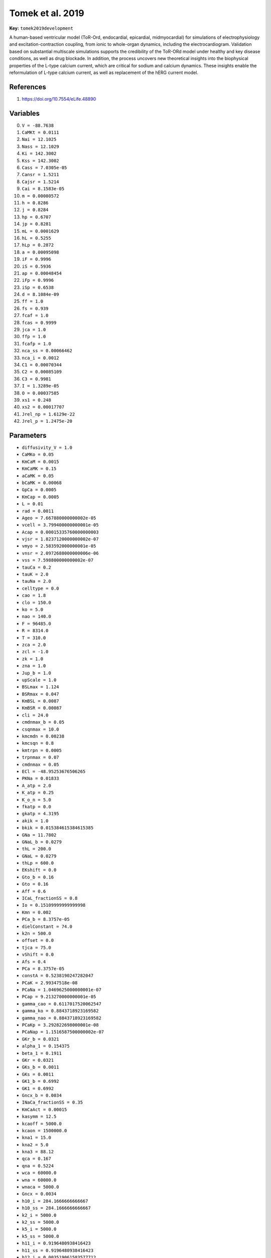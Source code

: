 .. AUTOMATICALLY GENERATED FILE!
.. Edit the templates ``*.jinja``, the header files ``*.h``, or the model
.. definitions in ``models/`` instead, then run the ``prepare.py``
.. script in the main directory.

Tomek et al. 2019
=================

**Key:** ``tomek2019development``

A human-based ventricular model (ToR-Ord, endocardial, epicardial,
midmyocardial) for simulations of electrophysiology and
excitation-contraction coupling, from ionic to whole-organ dynamics,
including the electrocardiogram. Validation based on substantial multiscale
simulations supports the credibility of the ToR-ORd model under healthy and
key disease conditions, as well as drug blockade. In addition, the process
uncovers new theoretical insights into the biophysical properties of the
L-type calcium current, which are critical for sodium and calcium dynamics.
These insights enable the reformulation of L-type calcium current, as well as
replacement of the hERG current model.

References
----------
1. https://doi.org/10.7554/eLife.48890

Variables
---------
0. ``V = -88.7638``
1. ``CaMKt = 0.0111``
2. ``Nai = 12.1025``
3. ``Nass = 12.1029``
4. ``Ki = 142.3002``
5. ``Kss = 142.3002``
6. ``Cass = 7.0305e-05``
7. ``Cansr = 1.5211``
8. ``Cajsr = 1.5214``
9. ``Cai = 8.1583e-05``
10. ``m = 0.00080572``
11. ``h = 0.8286``
12. ``j = 0.8284``
13. ``hp = 0.6707``
14. ``jp = 0.8281``
15. ``mL = 0.0001629``
16. ``hL = 0.5255``
17. ``hLp = 0.2872``
18. ``a = 0.00095098``
19. ``iF = 0.9996``
20. ``iS = 0.5936``
21. ``ap = 0.00048454``
22. ``iFp = 0.9996``
23. ``iSp = 0.6538``
24. ``d = 8.1084e-09``
25. ``ff = 1.0``
26. ``fs = 0.939``
27. ``fcaf = 1.0``
28. ``fcas = 0.9999``
29. ``jca = 1.0``
30. ``ffp = 1.0``
31. ``fcafp = 1.0``
32. ``nca_ss = 0.00066462``
33. ``nca_i = 0.0012``
34. ``C1 = 0.00070344``
35. ``C2 = 0.00085109``
36. ``C3 = 0.9981``
37. ``I = 1.3289e-05``
38. ``O = 0.00037585``
39. ``xs1 = 0.248``
40. ``xs2 = 0.00017707``
41. ``Jrel_np = 1.6129e-22``
42. ``Jrel_p = 1.2475e-20``

Parameters
----------
- ``diffusivity_V = 1.0``
- ``CaMKo = 0.05``
- ``KmCaM = 0.0015``
- ``KmCaMK = 0.15``
- ``aCaMK = 0.05``
- ``bCaMK = 0.00068``
- ``GpCa = 0.0005``
- ``KmCap = 0.0005``
- ``L = 0.01``
- ``rad = 0.0011``
- ``Ageo = 7.667880000000002e-05``
- ``vcell = 3.799400000000001e-05``
- ``Acap = 0.00015335760000000003``
- ``vjsr = 1.8237120000000002e-07``
- ``vmyo = 2.583592000000001e-05``
- ``vnsr = 2.0972688000000006e-06``
- ``vss = 7.598800000000002e-07``
- ``tauCa = 0.2``
- ``tauK = 2.0``
- ``tauNa = 2.0``
- ``celltype = 0.0``
- ``cao = 1.8``
- ``clo = 150.0``
- ``ko = 5.0``
- ``nao = 140.0``
- ``F = 96485.0``
- ``R = 8314.0``
- ``T = 310.0``
- ``zca = 2.0``
- ``zcl = -1.0``
- ``zk = 1.0``
- ``zna = 1.0``
- ``Jup_b = 1.0``
- ``upScale = 1.0``
- ``BSLmax = 1.124``
- ``BSRmax = 0.047``
- ``KmBSL = 0.0087``
- ``KmBSR = 0.00087``
- ``cli = 24.0``
- ``cmdnmax_b = 0.05``
- ``csqnmax = 10.0``
- ``kmcmdn = 0.00238``
- ``kmcsqn = 0.8``
- ``kmtrpn = 0.0005``
- ``trpnmax = 0.07``
- ``cmdnmax = 0.05``
- ``ECl = -48.95253676506265``
- ``PKNa = 0.01833``
- ``A_atp = 2.0``
- ``K_atp = 0.25``
- ``K_o_n = 5.0``
- ``fkatp = 0.0``
- ``gkatp = 4.3195``
- ``akik = 1.0``
- ``bkik = 0.015384615384615385``
- ``GNa = 11.7802``
- ``GNaL_b = 0.0279``
- ``thL = 200.0``
- ``GNaL = 0.0279``
- ``thLp = 600.0``
- ``EKshift = 0.0``
- ``Gto_b = 0.16``
- ``Gto = 0.16``
- ``Aff = 0.6``
- ``ICaL_fractionSS = 0.8``
- ``Io = 0.15109999999999998``
- ``Kmn = 0.002``
- ``PCa_b = 8.3757e-05``
- ``dielConstant = 74.0``
- ``k2n = 500.0``
- ``offset = 0.0``
- ``tjca = 75.0``
- ``vShift = 0.0``
- ``Afs = 0.4``
- ``PCa = 8.3757e-05``
- ``constA = 0.5238190247282047``
- ``PCaK = 2.99347518e-08``
- ``PCaNa = 1.0469625000000001e-07``
- ``PCap = 9.213270000000001e-05``
- ``gamma_cao = 0.6117017520062547``
- ``gamma_ko = 0.8843718923169582``
- ``gamma_nao = 0.8843718923169582``
- ``PCaKp = 3.292822698000001e-08``
- ``PCaNap = 1.1516587500000002e-07``
- ``GKr_b = 0.0321``
- ``alpha_1 = 0.154375``
- ``beta_1 = 0.1911``
- ``GKr = 0.0321``
- ``GKs_b = 0.0011``
- ``GKs = 0.0011``
- ``GK1_b = 0.6992``
- ``GK1 = 0.6992``
- ``Gncx_b = 0.0034``
- ``INaCa_fractionSS = 0.35``
- ``KmCaAct = 0.00015``
- ``kasymm = 12.5``
- ``kcaoff = 5000.0``
- ``kcaon = 1500000.0``
- ``kna1 = 15.0``
- ``kna2 = 5.0``
- ``kna3 = 88.12``
- ``qca = 0.167``
- ``qna = 0.5224``
- ``wca = 60000.0``
- ``wna = 60000.0``
- ``wnaca = 5000.0``
- ``Gncx = 0.0034``
- ``h10_i = 284.1666666666667``
- ``h10_ss = 284.1666666666667``
- ``k2_i = 5000.0``
- ``k2_ss = 5000.0``
- ``k5_i = 5000.0``
- ``k5_ss = 5000.0``
- ``h11_i = 0.9196480938416423``
- ``h11_ss = 0.9196480938416423``
- ``h12_i = 0.003519061583577712``
- ``h12_ss = 0.003519061583577712``
- ``k1_i = 9501.466275659823``
- ``k1_ss = 9501.466275659823``
- ``H = 1e-07``
- ``Khp = 1.698e-07``
- ``Kki = 0.5``
- ``Kko = 0.3582``
- ``Kmgatp = 1.698e-07``
- ``Knai0 = 9.073``
- ``Knao0 = 27.78``
- ``Knap = 224.0``
- ``Kxkur = 292.0``
- ``MgADP = 0.05``
- ``MgATP = 9.8``
- ``Pnak_b = 15.4509``
- ``delta = -0.155``
- ``eP = 4.2``
- ``k1m = 182.4``
- ``k1p = 949.5``
- ``k2m = 39.4``
- ``k2p = 687.2``
- ``k3m = 79300.0``
- ``k3p = 1899.0``
- ``k4m = 40.0``
- ``k4p = 639.0``
- ``Pnak = 15.4509``
- ``a2 = 687.2``
- ``a4 = 638.9999889283472``
- ``b1 = 9.120000000000001``
- ``GKb_b = 0.0189``
- ``GKb = 0.0189``
- ``PNab = 1.9239e-09``
- ``PCab = 5.9194e-08``
- ``Fjunc = 1.0``
- ``GClCa = 0.2843``
- ``GClb = 0.00198``
- ``KdClCa = 0.1``
- ``Jrel_b = 1.5378``
- ``bt = 4.75``
- ``cajsr_half = 1.7``
- ``a_rel = 2.375``
- ``btp = 5.9375``
- ``a_relp = 2.96875``

Source code
-----------
.. raw:: html

    <details>
    <summary>OpenCL kernel</summary>

.. code-block:: c

    // CaMK
    const Real CaMKb = CaMKo * (1.0 - CaMKt) / (1.0 + KmCaM / (Cass));
    const Real CaMKa = CaMKb + CaMKt;
    *_new_CaMKt = CaMKt + dt*(aCaMK * CaMKb * (CaMKb + CaMKt) - bCaMK * CaMKt);

    // IpCa
    const Real IpCa = GpCa * Cai / (KmCap + Cai);

    // diff
    const Real Jdiff = (Cass - Cai) / tauCa;
    const Real JdiffK = (Kss - Ki) / tauK;
    const Real JdiffNa = (Nass - Nai) / tauNa;

    // trans_flux
    const Real Jtr = (Cansr - Cajsr) / 60.0;

    // SERCA
    const Real Jleak = 0.0048825 * Cansr / 15.0;
    const Real fJupp = 1.0 / (1.0 + KmCaMK / (CaMKa));
    const Real Jupnp = upScale * 0.005425 * Cai / (Cai + 0.00092);
    const Real Jupp = upScale * 2.75 * 0.005425 * Cai / (Cai + 0.00092 - 0.00017);
    const Real Jup = Jup_b * ((1.0 - fJupp) * Jupnp + fJupp * Jupp - Jleak);

    // membrane
    const Real vffrt = V * F * F / (R * T);
    const Real vfrt = V * F / (R * T);

    // intracellular_ions
    *_new_Cansr = Cansr + dt*(Jup - Jtr * vjsr / vnsr);
    const Real Bcajsr = 1.0 / (1.0 + csqnmax * kmcsqn / (pow(kmcsqn + Cajsr, 2.0)));
    const Real Bcass = 1.0 / (1.0 + BSRmax * KmBSR / (pow(KmBSR + Cass, 2.0)) + BSLmax * KmBSL / (pow(KmBSL + Cass, 2.0)));
    const Real Bcai = 1.0 / (1.0 + cmdnmax * kmcmdn / (pow(kmcmdn + Cai, 2.0)) + trpnmax * kmtrpn / (pow(kmtrpn + Cai, 2.0)));

    // reversal_potentials
    const Real EK = R * T / (zk * F) * log(ko / (Ki));
    const Real ENa = R * T / (zna * F) * log(nao / (Nai));
    const Real EKs = R * T / (zk * F) * log((ko + PKNa * nao) / (Ki + PKNa * Nai));

    // I_katp
    const Real I_katp = fkatp * gkatp * akik * bkik * (V - EK);

    // INa
    const Real ah = ((V >= -40.0) ? 0.0 : 0.057 * exp(-(V + 80.0) / 6.8));
    const Real aj = ((V >= -40.0) ? 0.0 : (-25428.0 * exp(0.2444 * V) - 6.948e-06 * exp(-0.04391 * V)) * (V + 37.78) / (1.0 + exp(0.311 * (V + 79.23))));
    const Real bh = ((V >= -40.0) ? 0.77 / (0.13 * (1.0 + exp(-(V + 10.66) / 11.1))) : 2.7 * exp(0.079 * V) + 310000.0 * exp(0.3485 * V));
    const Real bj = ((V >= -40.0) ? 0.6 * exp(0.057 * V) / (1.0 + exp(-0.1 * (V + 32.0))) : 0.02424 * exp(-0.01052 * V) / (1.0 + exp(-0.1378 * (V + 40.14))));
    const Real fINap = 1.0 / (1.0 + KmCaMK / (CaMKa));
    const Real hss = 1.0 / (pow(1.0 + exp((V + 71.55) / 7.43), 2.0));
    const Real hssp = 1.0 / (pow(1.0 + exp((V + 77.55) / 7.43), 2.0));
    const Real mss = 1.0 / (pow(1.0 + exp(-(V + 56.86) / 9.03), 2.0));
    const Real tm = 0.1292 * exp(-pow((V + 45.79) / 15.54, 2.0)) + 0.06487 * exp(-pow((V - 4.823) / 51.12, 2.0));
    const Real INa = GNa * (V - ENa) * pow(m, 3.0) * ((1.0 - fINap) * h * j + fINap * hp * jp);
    const Real jss = hss;
    const Real th = 1.0 / (ah + bh);
    const Real tj = 1.0 / (aj + bj);
    *_new_m = mss + (m - mss) * exp(-(dt / tm));
    const Real tjp = 1.46 * tj;
    *_new_h = hss + (h - hss) * exp(-(dt / th));
    *_new_hp = hssp + (hp - hssp) * exp(-(dt / th));
    *_new_j = jss + (j - jss) * exp(-(dt / tj));
    *_new_jp = jss + (jp - jss) * exp(-(dt / tjp));

    // INaL
    const Real fINaLp = 1.0 / (1.0 + KmCaMK / (CaMKa));
    const Real hLss = 1.0 / (1.0 + exp((V + 87.61) / 7.488));
    const Real hLssp = 1.0 / (1.0 + exp((V + 93.81) / 7.488));
    const Real mLss = 1.0 / (1.0 + exp(-(V + 42.85) / 5.264));
    const Real tmL = 0.1292 * exp(-pow((V + 45.79) / 15.54, 2.0)) + 0.06487 * exp(-pow((V - 4.823) / 51.12, 2.0));
    *_new_hL = hLss + (hL - hLss) * exp(-(dt / thL));
    *_new_mL = mLss + (mL - mLss) * exp(-(dt / tmL));
    const Real INaL = GNaL * (V - ENa) * mL * ((1.0 - fINaLp) * hL + fINaLp * hLp);
    *_new_hLp = hLssp + (hLp - hLssp) * exp(-(dt / thLp));

    // Ito
    const Real fItop = 1.0 / (1.0 + KmCaMK / (CaMKa));
    const Real AiF = 1.0 / (1.0 + exp((V + EKshift - 213.6) / 151.2));
    const Real ass = 1.0 / (1.0 + exp(-(V + EKshift - 14.34) / 14.82));
    const Real assp = 1.0 / (1.0 + exp(-(V + EKshift - 24.34) / 14.82));
    const Real delta_epi = ((celltype == 1.0) ? 1.0 - 0.95 / (1.0 + exp((V + EKshift + 70.0) / 5.0)) : 1.0);
    const Real dti_develop = 1.354 + 0.0001 / (exp((V + EKshift - 167.4) / 15.89) + exp(-(V + EKshift - 12.23) / 0.2154));
    const Real dti_recover = 1.0 - 0.5 / (1.0 + exp((V + EKshift + 70.0) / 20.0));
    const Real iss = 1.0 / (1.0 + exp((V + EKshift + 43.94) / 5.711));
    const Real ta = 1.0515 / (1.0 / (1.2089 * (1.0 + exp(-(V + EKshift - 18.4099) / 29.3814))) + 3.5 / (1.0 + exp((V + EKshift + 100.0) / 29.3814)));
    const Real tiF_b = 4.562 + 1.0 / (0.3933 * exp(-(V + EKshift + 100.0) / 100.0) + 0.08004 * exp((V + EKshift + 50.0) / 16.59));
    const Real tiS_b = 23.62 + 1.0 / (0.001416 * exp(-(V + EKshift + 96.52) / 59.05) + 1.78e-08 * exp((V + EKshift + 114.1) / 8.079));
    const Real AiS = 1.0 - AiF;
    const Real tiF = tiF_b * delta_epi;
    const Real tiS = tiS_b * delta_epi;
    *_new_a = ass + (a - ass) * exp(-(dt / ta));
    *_new_ap = assp + (ap - assp) * exp(-(dt / ta));
    const Real i = AiF * iF + AiS * iS;
    const Real ip = AiF * iFp + AiS * iSp;
    const Real tiFp = dti_develop * dti_recover * tiF;
    const Real tiSp = dti_develop * dti_recover * tiS;
    *_new_iF = iss + (iF - iss) * exp(-(dt / tiF));
    *_new_iS = iss + (iS - iss) * exp(-(dt / tiS));
    const Real Ito = Gto * (V - EK) * ((1.0 - fItop) * a * i + fItop * ap * ip);
    *_new_iFp = iss + (iFp - iss) * exp(-(dt / tiFp));
    *_new_iSp = iss + (iSp - iss) * exp(-(dt / tiSp));

    // ICaL
    const Real Afcaf = 0.3 + 0.6 / (1.0 + exp((V - 10.0) / 10.0));
    const Real Ii = 0.5 * (Nai + Ki + cli + 4.0 * Cai) / 1000.0;
    const Real Iss = 0.5 * (Nass + Kss + cli + 4.0 * Cass) / 1000.0;
    const Real dss = ((V >= 31.4978) ? 1.0 : 1.0763 * exp(-1.007 * exp(-0.0829 * V)));
    const Real fICaLp = 1.0 / (1.0 + KmCaMK / (CaMKa));
    const Real fss = 1.0 / (1.0 + exp((V + 19.58) / 3.696));
    const Real jcass = 1.0 / (1.0 + exp((V + 18.08) / 2.7916));
    const Real km2n = jca * 1.0;
    const Real tfcaf = 7.0 + 1.0 / (0.04 * exp(-(V - 4.0) / 7.0) + 0.04 * exp((V - 4.0) / 7.0));
    const Real tfcas = 100.0 + 1.0 / (0.00012 * exp(-V / 3.0) + 0.00012 * exp(V / 7.0));
    const Real tff = 7.0 + 1.0 / (0.0045 * exp(-(V + 20.0) / 10.0) + 0.0045 * exp((V + 20.0) / 10.0));
    const Real tfs = 1000.0 + 1.0 / (3.5e-05 * exp(-(V + 5.0) / 4.0) + 3.5e-05 * exp((V + 5.0) / 6.0));
    const Real Afcas = 1.0 - Afcaf;
    const Real anca_i = 1.0 / (k2n / (km2n) + pow(1.0 + Kmn / (Cai), 4.0));
    const Real anca_ss = 1.0 / (k2n / (km2n) + pow(1.0 + Kmn / (Cass), 4.0));
    const Real fcass = fss;
    const Real td = offset + 0.6 + 1.0 / (exp(-0.05 * (V + vShift + 6.0)) + exp(0.09 * (V + vShift + 14.0)));
    const Real tfcafp = 2.5 * tfcaf;
    const Real tffp = 2.5 * tff;
    *_new_ff = fss + (ff - fss) * exp(-(dt / tff));
    *_new_fs = fss + (fs - fss) * exp(-(dt / tfs));
    *_new_jca = jcass + (jca - jcass) * exp(-(dt / tjca));
    const Real f = Aff * ff + Afs * fs;
    const Real fca = Afcaf * fcaf + Afcas * fcas;
    const Real fcap = Afcaf * fcafp + Afcas * fcas;
    const Real fp = Aff * ffp + Afs * fs;
    const Real gamma_cai = exp(-constA * 4.0 * (sqrt(Ii) / (1.0 + sqrt(Ii)) - 0.3 * Ii));
    const Real gamma_cass = exp(-constA * 4.0 * (sqrt(Iss) / (1.0 + sqrt(Iss)) - 0.3 * Iss));
    const Real gamma_ki = exp(-constA * (sqrt(Ii) / (1.0 + sqrt(Ii)) - 0.3 * Ii));
    const Real gamma_kss = exp(-constA * (sqrt(Iss) / (1.0 + sqrt(Iss)) - 0.3 * Iss));
    const Real gamma_nai = exp(-constA * (sqrt(Ii) / (1.0 + sqrt(Ii)) - 0.3 * Ii));
    const Real gamma_nass = exp(-constA * (sqrt(Iss) / (1.0 + sqrt(Iss)) - 0.3 * Iss));
    *_new_d = dss + (d - dss) * exp(-(dt / td));
    *_new_fcaf = fcass + (fcaf - fcass) * exp(-(dt / tfcaf));
    *_new_fcafp = fcass + (fcafp - fcass) * exp(-(dt / tfcafp));
    *_new_fcas = fcass + (fcas - fcass) * exp(-(dt / tfcas));
    *_new_ffp = fss + (ffp - fss) * exp(-(dt / tffp));
    *_new_nca_i = nca_i + dt*(anca_i * k2n - nca_i * km2n);
    *_new_nca_ss = nca_ss + dt*(anca_ss * k2n - nca_ss * km2n);
    const Real PhiCaK_i = vffrt * safe_divide(gamma_ki * Ki * exp(vfrt) - gamma_ko * ko, exp(vfrt) - 1.0);
    const Real PhiCaK_ss = vffrt * safe_divide(gamma_kss * Kss * exp(vfrt) - gamma_ko * ko, exp(vfrt) - 1.0);
    const Real PhiCaL_i = 4.0 * vffrt * safe_divide(gamma_cai * Cai * exp(2.0 * vfrt) - gamma_cao * cao, exp(2.0 * vfrt) - 1.0);
    const Real PhiCaL_ss = 4.0 * vffrt * safe_divide(gamma_cass * Cass * exp(2.0 * vfrt) - gamma_cao * cao, exp(2.0 * vfrt) - 1.0);
    const Real PhiCaNa_i = vffrt * safe_divide(gamma_nai * Nai * exp(vfrt) - gamma_nao * nao, exp(vfrt) - 1.0);
    const Real PhiCaNa_ss = vffrt * safe_divide(gamma_nass * Nass * exp(vfrt) - gamma_nao * nao, exp(vfrt) - 1.0);
    const Real ICaK_i = (1.0 - ICaL_fractionSS) * ((1.0 - fICaLp) * PCaK * PhiCaK_i * d * (f * (1.0 - nca_i) + jca * fca * nca_i) + fICaLp * PCaKp * PhiCaK_i * d * (fp * (1.0 - nca_i) + jca * fcap * nca_i));
    const Real ICaK_ss = ICaL_fractionSS * ((1.0 - fICaLp) * PCaK * PhiCaK_ss * d * (f * (1.0 - nca_ss) + jca * fca * nca_ss) + fICaLp * PCaKp * PhiCaK_ss * d * (fp * (1.0 - nca_ss) + jca * fcap * nca_ss));
    const Real ICaL_i = (1.0 - ICaL_fractionSS) * ((1.0 - fICaLp) * PCa * PhiCaL_i * d * (f * (1.0 - nca_i) + jca * fca * nca_i) + fICaLp * PCap * PhiCaL_i * d * (fp * (1.0 - nca_i) + jca * fcap * nca_i));
    const Real ICaL_ss = ICaL_fractionSS * ((1.0 - fICaLp) * PCa * PhiCaL_ss * d * (f * (1.0 - nca_ss) + jca * fca * nca_ss) + fICaLp * PCap * PhiCaL_ss * d * (fp * (1.0 - nca_ss) + jca * fcap * nca_ss));
    const Real ICaNa_i = (1.0 - ICaL_fractionSS) * ((1.0 - fICaLp) * PCaNa * PhiCaNa_i * d * (f * (1.0 - nca_i) + jca * fca * nca_i) + fICaLp * PCaNap * PhiCaNa_i * d * (fp * (1.0 - nca_i) + jca * fcap * nca_i));
    const Real ICaNa_ss = ICaL_fractionSS * ((1.0 - fICaLp) * PCaNa * PhiCaNa_ss * d * (f * (1.0 - nca_ss) + jca * fca * nca_ss) + fICaLp * PCaNap * PhiCaNa_ss * d * (fp * (1.0 - nca_ss) + jca * fcap * nca_ss));
    const Real ICaK = ICaK_ss + ICaK_i;
    const Real ICaL = ICaL_ss + ICaL_i;
    const Real ICaNa = ICaNa_ss + ICaNa_i;

    // IKr
    const Real alpha = 0.1161 * exp(0.299 * vfrt);
    const Real alpha_2 = 0.0578 * exp(0.971 * vfrt);
    const Real alpha_C2ToI = 5.2e-05 * exp(1.525 * vfrt);
    const Real alpha_i = 0.2533 * exp(0.5953 * vfrt);
    const Real beta = 0.2442 * exp(-1.604 * vfrt);
    const Real beta_2 = 0.000349 * exp(-1.062 * vfrt);
    const Real beta_i = 0.06525 * exp(-0.8209 * vfrt);
    const Real beta_ItoC2 = beta_2 * beta_i * alpha_C2ToI / (alpha_2 * alpha_i);
    *_new_C2 = C2 + dt*(alpha * C3 + beta_1 * C1 - (beta + alpha_1) * C2);
    *_new_C3 = C3 + dt*(beta * C2 - alpha * C3);
    *_new_O = O + dt*(alpha_2 * C1 + beta_i * I - (beta_2 + alpha_i) * O);
    const Real IKr = GKr * sqrt(ko / 5.0) * O * (V - EK);
    *_new_C1 = C1 + dt*(alpha_1 * C2 + beta_2 * O + beta_ItoC2 * I - (beta_1 + alpha_2 + alpha_C2ToI) * C1);
    *_new_I = I + dt*(alpha_C2ToI * C1 + alpha_i * O - (beta_ItoC2 + beta_i) * I);

    // IKs
    const Real KsCa = 1.0 + 0.6 / (1.0 + pow(3.8e-05 / (Cai), 1.4));
    const Real txs1 = 817.3 + 1.0 / (0.0002326 * exp((V + 48.28) / 17.8) + 0.001292 * exp(-(V + 210.0) / 230.0));
    const Real txs2 = 1.0 / (0.01 * exp((V - 50.0) / 20.0) + 0.0193 * exp(-(V + 66.54) / 31.0));
    const Real xs1ss = 1.0 / (1.0 + exp(-(V + 11.6) / 8.932));
    const Real xs2ss = xs1ss;
    *_new_xs1 = xs1ss + (xs1 - xs1ss) * exp(-(dt / txs1));
    const Real IKs = GKs * KsCa * xs1 * xs2 * (V - EKs);
    *_new_xs2 = xs2ss + (xs2 - xs2ss) * exp(-(dt / txs2));

    // IK1
    const Real aK1 = 4.094 / (1.0 + exp(0.1217 * (V - EK - 49.934)));
    const Real bK1 = (15.72 * exp(0.0674 * (V - EK - 3.257)) + exp(0.0618 * (V - EK - 594.31))) / (1.0 + exp(-0.1629 * (V - EK + 14.207)));
    const Real K1ss = aK1 / (aK1 + bK1);
    const Real IK1 = GK1 * sqrt(ko / 5.0) * K1ss * (V - EK);

    // INaCa
    const Real allo_i = 1.0 / (1.0 + pow(KmCaAct / (Cai), 2.0));
    const Real allo_ss = 1.0 / (1.0 + pow(KmCaAct / (Cass), 2.0));
    const Real h4_i = 1.0 + Nai / kna1 * (1.0 + Nai / kna2);
    const Real h4_ss = 1.0 + Nass / kna1 * (1.0 + Nass / kna2);
    const Real hca = exp(qca * vfrt);
    const Real hna = exp(qna * vfrt);
    const Real h1_i = 1.0 + Nai / kna3 * (1.0 + hna);
    const Real h1_ss = 1.0 + Nass / kna3 * (1.0 + hna);
    const Real h5_i = Nai * Nai / (h4_i * kna1 * kna2);
    const Real h5_ss = Nass * Nass / (h4_ss * kna1 * kna2);
    const Real h6_i = 1.0 / (h4_i);
    const Real h6_ss = 1.0 / (h4_ss);
    const Real h7_i = 1.0 + nao / kna3 * (1.0 + 1.0 / (hna));
    const Real h7_ss = 1.0 + nao / kna3 * (1.0 + 1.0 / (hna));
    const Real h2_i = Nai * hna / (kna3 * h1_i);
    const Real h2_ss = Nass * hna / (kna3 * h1_ss);
    const Real h3_i = 1.0 / (h1_i);
    const Real h3_ss = 1.0 / (h1_ss);
    const Real h8_i = nao / (kna3 * hna * h7_i);
    const Real h8_ss = nao / (kna3 * hna * h7_ss);
    const Real h9_i = 1.0 / (h7_i);
    const Real h9_ss = 1.0 / (h7_ss);
    const Real k6_i = h6_i * Cai * kcaon;
    const Real k6_ss = h6_ss * Cass * kcaon;
    const Real k3p_i = h9_i * wca;
    const Real k3p_ss = h9_ss * wca;
    const Real k3pp_i = h8_i * wnaca;
    const Real k3pp_ss = h8_ss * wnaca;
    const Real k4p_i = h3_i * wca / (hca);
    const Real k4p_ss = h3_ss * wca / (hca);
    const Real k4pp_i = h2_i * wnaca;
    const Real k4pp_ss = h2_ss * wnaca;
    const Real k7_i = h5_i * h2_i * wna;
    const Real k7_ss = h5_ss * h2_ss * wna;
    const Real k8_i = h8_i * h11_i * wna;
    const Real k8_ss = h8_ss * h11_ss * wna;
    const Real k3_i = k3p_i + k3pp_i;
    const Real k3_ss = k3p_ss + k3pp_ss;
    const Real k4_i = k4p_i + k4pp_i;
    const Real k4_ss = k4p_ss + k4pp_ss;
    const Real x1_i = k2_i * k4_i * (k7_i + k6_i) + k5_i * k7_i * (k2_i + k3_i);
    const Real x1_ss = k2_ss * k4_ss * (k7_ss + k6_ss) + k5_ss * k7_ss * (k2_ss + k3_ss);
    const Real x2_i = k1_i * k7_i * (k4_i + k5_i) + k4_i * k6_i * (k1_i + k8_i);
    const Real x2_ss = k1_ss * k7_ss * (k4_ss + k5_ss) + k4_ss * k6_ss * (k1_ss + k8_ss);
    const Real x3_i = k1_i * k3_i * (k7_i + k6_i) + k8_i * k6_i * (k2_i + k3_i);
    const Real x3_ss = k1_ss * k3_ss * (k7_ss + k6_ss) + k8_ss * k6_ss * (k2_ss + k3_ss);
    const Real x4_i = k2_i * k8_i * (k4_i + k5_i) + k3_i * k5_i * (k1_i + k8_i);
    const Real x4_ss = k2_ss * k8_ss * (k4_ss + k5_ss) + k3_ss * k5_ss * (k1_ss + k8_ss);
    const Real E1_i = x1_i / (x1_i + x2_i + x3_i + x4_i);
    const Real E1_ss = x1_ss / (x1_ss + x2_ss + x3_ss + x4_ss);
    const Real E2_i = x2_i / (x1_i + x2_i + x3_i + x4_i);
    const Real E2_ss = x2_ss / (x1_ss + x2_ss + x3_ss + x4_ss);
    const Real E3_i = x3_i / (x1_i + x2_i + x3_i + x4_i);
    const Real E3_ss = x3_ss / (x1_ss + x2_ss + x3_ss + x4_ss);
    const Real E4_i = x4_i / (x1_i + x2_i + x3_i + x4_i);
    const Real E4_ss = x4_ss / (x1_ss + x2_ss + x3_ss + x4_ss);
    const Real JncxCa_i = E2_i * k2_i - E1_i * k1_i;
    const Real JncxCa_ss = E2_ss * k2_ss - E1_ss * k1_ss;
    const Real JncxNa_i = 3.0 * (E4_i * k7_i - E1_i * k8_i) + E3_i * k4pp_i - E2_i * k3pp_i;
    const Real JncxNa_ss = 3.0 * (E4_ss * k7_ss - E1_ss * k8_ss) + E3_ss * k4pp_ss - E2_ss * k3pp_ss;
    const Real INaCa_i = (1.0 - INaCa_fractionSS) * Gncx * allo_i * (zna * JncxNa_i + zca * JncxCa_i);
    const Real INaCa_ss = INaCa_fractionSS * Gncx * allo_ss * (zna * JncxNa_ss + zca * JncxCa_ss);

    // INaK
    const Real Knai = Knai0 * exp(delta * vfrt / 3.0);
    const Real Knao = Knao0 * exp((1.0 - delta) * vfrt / 3.0);
    const Real P = eP / (1.0 + H / Khp + Nai / Knap + Ki / Kxkur);
    const Real a1 = k1p * pow(Nai / (Knai), 3.0) / (pow(1.0 + Nai / (Knai), 3.0) + pow(1.0 + Ki / Kki, 2.0) - 1.0);
    const Real a3 = k3p * pow(ko / Kko, 2.0) / (pow(1.0 + nao / (Knao), 3.0) + pow(1.0 + ko / Kko, 2.0) - 1.0);
    const Real b2 = k2m * pow(nao / (Knao), 3.0) / (pow(1.0 + nao / (Knao), 3.0) + pow(1.0 + ko / Kko, 2.0) - 1.0);
    const Real b3 = k3m * P * H / (1.0 + MgATP / Kmgatp);
    const Real b4 = k4m * pow(Ki / Kki, 2.0) / (pow(1.0 + Nai / (Knai), 3.0) + pow(1.0 + Ki / Kki, 2.0) - 1.0);
    const Real x1 = a4 * a1 * a2 + b2 * b4 * b3 + a2 * b4 * b3 + b3 * a1 * a2;
    const Real x2 = b2 * b1 * b4 + a1 * a2 * a3 + a3 * b1 * b4 + a2 * a3 * b4;
    const Real x3 = a2 * a3 * a4 + b3 * b2 * b1 + b2 * b1 * a4 + a3 * a4 * b1;
    const Real x4 = b4 * b3 * b2 + a3 * a4 * a1 + b2 * a4 * a1 + b3 * b2 * a1;
    const Real E1 = x1 / (x1 + x2 + x3 + x4);
    const Real E2 = x2 / (x1 + x2 + x3 + x4);
    const Real E3 = x3 / (x1 + x2 + x3 + x4);
    const Real E4 = x4 / (x1 + x2 + x3 + x4);
    const Real JnakK = 2.0 * (E4 * b1 - E3 * a1);
    const Real JnakNa = 3.0 * (E1 * a3 - E2 * b3);
    const Real INaK = Pnak * (zna * JnakNa + zk * JnakK);

    // IKb
    const Real xkb = 1.0 / (1.0 + exp(-(V - 10.8968) / 23.9871));
    const Real IKb = GKb * xkb * (V - EK);

    // INab
    const Real INab = PNab * vffrt * safe_divide(Nai * exp(vfrt) - nao, exp(vfrt) - 1.0);

    // ICab
    const Real ICab = PCab * 4.0 * vffrt * safe_divide(gamma_cai * Cai * exp(2.0 * vfrt) - gamma_cao * cao, exp(2.0 * vfrt) - 1.0);

    // ICl
    const Real IClCa_junc = Fjunc * GClCa / (1.0 + KdClCa / (Cass)) * (V - ECl);
    const Real IClCa_sl = (1.0 - Fjunc) * GClCa / (1.0 + KdClCa / (Cai)) * (V - ECl);
    const Real IClb = GClb * (V - ECl);
    const Real IClCa = IClCa_junc + IClCa_sl;

    // ryr
    const Real fJrelp = 1.0 / (1.0 + KmCaMK / (CaMKa));
    const Real Jrel = Jrel_b * ((1.0 - fJrelp) * Jrel_np + fJrelp * Jrel_p);
    const Real tau_rel_b = bt / (1.0 + 0.0123 / (Cajsr));
    const Real Jrel_inf_b = -a_rel * ICaL_ss / 1.0 / (1.0 + pow(cajsr_half / (Cajsr), 8.0));
    const Real tau_rel = ((tau_rel_b < 0.001) ? 0.001 : tau_rel_b);
    const Real tau_relp_b = btp / (1.0 + 0.0123 / (Cajsr));
    const Real Jrel_inf = ((celltype == 2.0) ? Jrel_inf_b * 1.7 : Jrel_inf_b);
    const Real Jrel_infp_b = -a_relp * ICaL_ss / 1.0 / (1.0 + pow(cajsr_half / (Cajsr), 8.0));
    const Real tau_relp = ((tau_relp_b < 0.001) ? 0.001 : tau_relp_b);
    *_new_Jrel_np = Jrel_inf + (Jrel_np - Jrel_inf) * exp(-(dt / tau_rel));
    const Real Jrel_infp = ((celltype == 2.0) ? Jrel_infp_b * 1.7 : Jrel_infp_b);
    *_new_Jrel_p = Jrel_infp + (Jrel_p - Jrel_infp) * exp(-(dt / tau_relp));

    // *remaining*
    *_new_V = V + dt*(-(INa + INaL + Ito + ICaL + ICaNa + ICaK + IKr + IKs + IK1 + INaCa_i + INaCa_ss + INaK + INab + IKb + IpCa + ICab + IClCa + IClb + I_katp) + _diffuse_V);
    *_new_Cai = Cai + dt*(Bcai * (-(ICaL_i + IpCa + ICab - 2.0 * INaCa_i) * Acap / (2.0 * F * vmyo) - Jup * vnsr / vmyo + Jdiff * vss / vmyo));
    *_new_Cajsr = Cajsr + dt*(Bcajsr * (Jtr - Jrel));
    *_new_Cass = Cass + dt*(Bcass * (-(ICaL_ss - 2.0 * INaCa_ss) * Acap / (2.0 * F * vss) + Jrel * vjsr / vss - Jdiff));
    *_new_Ki = Ki + dt*(-(Ito + IKr + IKs + IK1 + IKb + I_katp - 2.0 * INaK + ICaK_i) * Acap / (F * vmyo) + JdiffK * vss / vmyo);
    *_new_Kss = Kss + dt*(-ICaK_ss * Acap / (F * vss) - JdiffK);
    *_new_Nai = Nai + dt*(-(INa + INaL + 3.0 * INaCa_i + ICaNa_i + 3.0 * INaK + INab) * Acap / (F * vmyo) + JdiffNa * vss / vmyo);
    *_new_Nass = Nass + dt*(-(ICaNa_ss + 3.0 * INaCa_ss) * Acap / (F * vss) - JdiffNa);


.. raw:: html

    </details>

Additional metadata
-------------------

.. code-block:: yaml

    keywords:
    - excitable media
    - electrophysiology
    - heart
    - human
    - ventricle
    initial conditions:
      endo:
        V: -88.7638
        CaMKt: 0.0111
        Nai: 12.1025
        Nass: 12.1029
        Ki: 142.3002
        Kss: 142.3002
        Cass: 7.0305e-05
        Cansr: 1.5211
        Cajsr: 1.5214
        Cai: 8.1583e-05
        m: 0.00080572
        h: 0.8286
        j: 0.8284
        hp: 0.6707
        jp: 0.8281
        mL: 0.0001629
        hL: 0.5255
        hLp: 0.2872
        a: 0.00095098
        iF: 0.9996
        iS: 0.5936
        ap: 0.00048454
        iFp: 0.9996
        iSp: 0.6538
        d: 8.1084e-09
        ff: 1.0
        fs: 0.939
        fcaf: 1.0
        fcas: 0.9999
        jca: 1.0
        ffp: 1.0
        fcafp: 1.0
        nca_ss: 0.00066462
        nca_i: 0.0012
        C1: 0.00070344
        C2: 0.00085109
        C3: 0.9981
        I: 1.3289e-05
        O: 0.00037585
        xs1: 0.248
        xs2: 0.00017707
        Jrel_np: 1.6129e-22
        Jrel_p: 1.2475e-20
      epi:
        V: -89.14
        CaMKt: 0.0129
        Nai: 12.8363
        Nass: 12.8366
        Ki: 142.6951
        Kss: 142.6951
        Cass: 5.7672e-05
        Cansr: 1.8119
        Cajsr: 1.8102
        Cai: 6.6309e-05
        m: 0.00074303
        h: 0.836
        j: 0.8359
        hp: 0.6828
        jp: 0.8357
        mL: 0.00015166
        hL: 0.5401
        hLp: 0.3034
        a: 0.00092716
        iF: 0.9996
        iS: 0.9996
        ap: 0.0004724
        iFp: 0.9996
        iSp: 0.9996
        d: 0.0
        ff: 1.0
        fs: 0.9485
        fcaf: 1.0
        fcas: 0.9999
        jca: 1.0
        ffp: 1.0
        fcafp: 1.0
        nca_ss: 0.00030853
        nca_i: 0.00053006
        C1: 0.00067941
        C2: 0.00082869
        C3: 0.9982
        I: 9.5416e-06
        O: 0.00027561
        xs1: 0.2309
        xs2: 0.00016975
        Jrel_np: 2.8189e-24
        Jrel_p: 0.0
      mid:
        V: -89.1704
        CaMKt: 0.0192
        Nai: 15.0038
        Nass: 15.0043
        Ki: 143.0403
        Kss: 143.0402
        Cass: 6.5781e-05
        Cansr: 1.9557
        Cajsr: 1.9593
        Cai: 8.166e-05
        m: 0.00073818
        h: 0.8365
        j: 0.8363
        hp: 0.6838
        jp: 0.8358
        mL: 0.00015079
        hL: 0.5327
        hLp: 0.2834
        a: 0.00092527
        iF: 0.9996
        iS: 0.5671
        ap: 0.00047143
        iFp: 0.9996
        iSp: 0.6261
        d: 0.0
        ff: 1.0
        fs: 0.92
        fcaf: 1.0
        fcas: 0.9998
        jca: 1.0
        ffp: 1.0
        fcafp: 1.0
        nca_ss: 0.00051399
        nca_i: 0.0012
        C1: 0.0006956
        C2: 0.00082672
        C3: 0.9979
        I: 1.8784e-05
        O: 0.00054206
        xs1: 0.2653
        xs2: 0.00016921
        Jrel_np: 0.0
        Jrel_p: 0.0
    parameter sets:
      endo:
        CaMKo: 0.05
        KmCaM: 0.0015
        KmCaMK: 0.15
        aCaMK: 0.05
        bCaMK: 0.00068
        GpCa: 0.0005
        KmCap: 0.0005
        L: 0.01
        rad: 0.0011
        Ageo: 7.667880000000002e-05
        vcell: 3.799400000000001e-05
        Acap: 0.00015335760000000003
        vjsr: 1.8237120000000002e-07
        vmyo: 2.583592000000001e-05
        vnsr: 2.0972688000000006e-06
        vss: 7.598800000000002e-07
        tauCa: 0.2
        tauK: 2.0
        tauNa: 2.0
        celltype: 0.0
        cao: 1.8
        clo: 150.0
        ko: 5.0
        nao: 140.0
        F: 96485.0
        R: 8314.0
        T: 310.0
        zca: 2.0
        zcl: -1.0
        zk: 1.0
        zna: 1.0
        Jup_b: 1.0
        upScale: 1.0
        BSLmax: 1.124
        BSRmax: 0.047
        KmBSL: 0.0087
        KmBSR: 0.00087
        cli: 24.0
        cmdnmax_b: 0.05
        csqnmax: 10.0
        kmcmdn: 0.00238
        kmcsqn: 0.8
        kmtrpn: 0.0005
        trpnmax: 0.07
        cmdnmax: 0.05
        ECl: -48.95253676506265
        PKNa: 0.01833
        A_atp: 2.0
        K_atp: 0.25
        K_o_n: 5.0
        fkatp: 0.0
        gkatp: 4.3195
        akik: 1.0
        bkik: 0.015384615384615385
        GNa: 11.7802
        GNaL_b: 0.0279
        thL: 200.0
        GNaL: 0.0279
        thLp: 600.0
        EKshift: 0.0
        Gto_b: 0.16
        Gto: 0.16
        Aff: 0.6
        ICaL_fractionSS: 0.8
        Io: 0.15109999999999998
        Kmn: 0.002
        PCa_b: 8.3757e-05
        dielConstant: 74.0
        k2n: 500.0
        offset: 0.0
        tjca: 75.0
        vShift: 0.0
        Afs: 0.4
        PCa: 8.3757e-05
        constA: 0.5238190247282047
        PCaK: 2.99347518e-08
        PCaNa: 1.0469625000000001e-07
        PCap: 9.213270000000001e-05
        gamma_cao: 0.6117017520062547
        gamma_ko: 0.8843718923169582
        gamma_nao: 0.8843718923169582
        PCaKp: 3.292822698000001e-08
        PCaNap: 1.1516587500000002e-07
        GKr_b: 0.0321
        alpha_1: 0.154375
        beta_1: 0.1911
        GKr: 0.0321
        GKs_b: 0.0011
        GKs: 0.0011
        GK1_b: 0.6992
        GK1: 0.6992
        Gncx_b: 0.0034
        INaCa_fractionSS: 0.35
        KmCaAct: 0.00015
        kasymm: 12.5
        kcaoff: 5000.0
        kcaon: 1500000.0
        kna1: 15.0
        kna2: 5.0
        kna3: 88.12
        qca: 0.167
        qna: 0.5224
        wca: 60000.0
        wna: 60000.0
        wnaca: 5000.0
        Gncx: 0.0034
        h10_i: 284.1666666666667
        h10_ss: 284.1666666666667
        k2_i: 5000.0
        k2_ss: 5000.0
        k5_i: 5000.0
        k5_ss: 5000.0
        h11_i: 0.9196480938416423
        h11_ss: 0.9196480938416423
        h12_i: 0.003519061583577712
        h12_ss: 0.003519061583577712
        k1_i: 9501.466275659823
        k1_ss: 9501.466275659823
        H: 1.0e-07
        Khp: 1.698e-07
        Kki: 0.5
        Kko: 0.3582
        Kmgatp: 1.698e-07
        Knai0: 9.073
        Knao0: 27.78
        Knap: 224.0
        Kxkur: 292.0
        MgADP: 0.05
        MgATP: 9.8
        Pnak_b: 15.4509
        delta: -0.155
        eP: 4.2
        k1m: 182.4
        k1p: 949.5
        k2m: 39.4
        k2p: 687.2
        k3m: 79300.0
        k3p: 1899.0
        k4m: 40.0
        k4p: 639.0
        Pnak: 15.4509
        a2: 687.2
        a4: 638.9999889283472
        b1: 9.120000000000001
        GKb_b: 0.0189
        GKb: 0.0189
        PNab: 1.9239e-09
        PCab: 5.9194e-08
        Fjunc: 1.0
        GClCa: 0.2843
        GClb: 0.00198
        KdClCa: 0.1
        Jrel_b: 1.5378
        bt: 4.75
        cajsr_half: 1.7
        a_rel: 2.375
        btp: 5.9375
        a_relp: 2.96875
      epi:
        CaMKo: 0.05
        KmCaM: 0.0015
        KmCaMK: 0.15
        aCaMK: 0.05
        bCaMK: 0.00068
        GpCa: 0.0005
        KmCap: 0.0005
        L: 0.01
        rad: 0.0011
        Ageo: 7.667880000000002e-05
        vcell: 3.799400000000001e-05
        Acap: 0.00015335760000000003
        vjsr: 1.8237120000000002e-07
        vmyo: 2.583592000000001e-05
        vnsr: 2.0972688000000006e-06
        vss: 7.598800000000002e-07
        tauCa: 0.2
        tauK: 2.0
        tauNa: 2.0
        celltype: 1.0
        cao: 1.8
        clo: 150.0
        ko: 5.0
        nao: 140.0
        F: 96485.0
        R: 8314.0
        T: 310.0
        zca: 2.0
        zcl: -1.0
        zk: 1.0
        zna: 1.0
        Jup_b: 1.0
        upScale: 1.3
        BSLmax: 1.124
        BSRmax: 0.047
        KmBSL: 0.0087
        KmBSR: 0.00087
        cli: 24.0
        cmdnmax_b: 0.05
        csqnmax: 10.0
        kmcmdn: 0.00238
        kmcsqn: 0.8
        kmtrpn: 0.0005
        trpnmax: 0.07
        cmdnmax: 0.065
        ECl: -48.95253676506265
        PKNa: 0.01833
        A_atp: 2.0
        K_atp: 0.25
        K_o_n: 5.0
        fkatp: 0.0
        gkatp: 4.3195
        akik: 1.0
        bkik: 0.015384615384615385
        GNa: 11.7802
        GNaL_b: 0.0279
        thL: 200.0
        GNaL: 0.01674
        thLp: 600.0
        EKshift: 0.0
        Gto_b: 0.16
        Gto: 0.32
        Aff: 0.6
        ICaL_fractionSS: 0.8
        Io: 0.15109999999999998
        Kmn: 0.002
        PCa_b: 8.3757e-05
        dielConstant: 74.0
        k2n: 500.0
        offset: 0.0
        tjca: 75.0
        vShift: 0.0
        Afs: 0.4
        PCa: 0.00010050840000000001
        constA: 0.5238190247282047
        PCaK: 3.5921702160000004e-08
        PCaNa: 1.2563550000000001e-07
        PCap: 0.00011055924000000001
        gamma_cao: 0.6117017520062547
        gamma_ko: 0.8843718923169582
        gamma_nao: 0.8843718923169582
        PCaKp: 3.951387237600001e-08
        PCaNap: 1.3819905000000003e-07
        GKr_b: 0.0321
        alpha_1: 0.154375
        beta_1: 0.1911
        GKr: 0.041729999999999996
        GKs_b: 0.0011
        GKs: 0.00154
        GK1_b: 0.6992
        GK1: 0.83904
        Gncx_b: 0.0034
        INaCa_fractionSS: 0.35
        KmCaAct: 0.00015
        kasymm: 12.5
        kcaoff: 5000.0
        kcaon: 1500000.0
        kna1: 15.0
        kna2: 5.0
        kna3: 88.12
        qca: 0.167
        qna: 0.5224
        wca: 60000.0
        wna: 60000.0
        wnaca: 5000.0
        Gncx: 0.0037400000000000003
        h10_i: 284.1666666666667
        h10_ss: 284.1666666666667
        k2_i: 5000.0
        k2_ss: 5000.0
        k5_i: 5000.0
        k5_ss: 5000.0
        h11_i: 0.9196480938416423
        h11_ss: 0.9196480938416423
        h12_i: 0.003519061583577712
        h12_ss: 0.003519061583577712
        k1_i: 9501.466275659823
        k1_ss: 9501.466275659823
        H: 1.0e-07
        Khp: 1.698e-07
        Kki: 0.5
        Kko: 0.3582
        Kmgatp: 1.698e-07
        Knai0: 9.073
        Knao0: 27.78
        Knap: 224.0
        Kxkur: 292.0
        MgADP: 0.05
        MgATP: 9.8
        Pnak_b: 15.4509
        delta: -0.155
        eP: 4.2
        k1m: 182.4
        k1p: 949.5
        k2m: 39.4
        k2p: 687.2
        k3m: 79300.0
        k3p: 1899.0
        k4m: 40.0
        k4p: 639.0
        Pnak: 13.90581
        a2: 687.2
        a4: 638.9999889283472
        b1: 9.120000000000001
        GKb_b: 0.0189
        GKb: 0.01134
        PNab: 1.9239e-09
        PCab: 5.9194e-08
        Fjunc: 1.0
        GClCa: 0.2843
        GClb: 0.00198
        KdClCa: 0.1
        Jrel_b: 1.5378
        bt: 4.75
        cajsr_half: 1.7
        a_rel: 2.375
        btp: 5.9375
        a_relp: 2.96875
      mid:
        CaMKo: 0.05
        KmCaM: 0.0015
        KmCaMK: 0.15
        aCaMK: 0.05
        bCaMK: 0.00068
        GpCa: 0.0005
        KmCap: 0.0005
        L: 0.01
        rad: 0.0011
        Ageo: 7.667880000000002e-05
        vcell: 3.799400000000001e-05
        Acap: 0.00015335760000000003
        vjsr: 1.8237120000000002e-07
        vmyo: 2.583592000000001e-05
        vnsr: 2.0972688000000006e-06
        vss: 7.598800000000002e-07
        tauCa: 0.2
        tauK: 2.0
        tauNa: 2.0
        celltype: 2.0
        cao: 1.8
        clo: 150.0
        ko: 5.0
        nao: 140.0
        F: 96485.0
        R: 8314.0
        T: 310.0
        zca: 2.0
        zcl: -1.0
        zk: 1.0
        zna: 1.0
        Jup_b: 1.0
        upScale: 1.0
        BSLmax: 1.124
        BSRmax: 0.047
        KmBSL: 0.0087
        KmBSR: 0.00087
        cli: 24.0
        cmdnmax_b: 0.05
        csqnmax: 10.0
        kmcmdn: 0.00238
        kmcsqn: 0.8
        kmtrpn: 0.0005
        trpnmax: 0.07
        cmdnmax: 0.05
        ECl: -48.95253676506265
        PKNa: 0.01833
        A_atp: 2.0
        K_atp: 0.25
        K_o_n: 5.0
        fkatp: 0.0
        gkatp: 4.3195
        akik: 1.0
        bkik: 0.015384615384615385
        GNa: 11.7802
        GNaL_b: 0.0279
        thL: 200.0
        GNaL: 0.0279
        thLp: 600.0
        EKshift: 0.0
        Gto_b: 0.16
        Gto: 0.32
        Aff: 0.6
        ICaL_fractionSS: 0.8
        Io: 0.15109999999999998
        Kmn: 0.002
        PCa_b: 8.3757e-05
        dielConstant: 74.0
        k2n: 500.0
        offset: 0.0
        tjca: 75.0
        vShift: 0.0
        Afs: 0.4
        PCa: 0.000167514
        constA: 0.5238190247282047
        PCaK: 5.98695036e-08
        PCaNa: 2.0939250000000001e-07
        PCap: 0.00018426540000000003
        gamma_cao: 0.6117017520062547
        gamma_ko: 0.8843718923169582
        gamma_nao: 0.8843718923169582
        PCaKp: 6.585645396000002e-08
        PCaNap: 2.3033175000000005e-07
        GKr_b: 0.0321
        alpha_1: 0.154375
        beta_1: 0.1911
        GKr: 0.025679999999999998
        GKs_b: 0.0011
        GKs: 0.0011
        GK1_b: 0.6992
        GK1: 0.9089600000000001
        Gncx_b: 0.0034
        INaCa_fractionSS: 0.35
        KmCaAct: 0.00015
        kasymm: 12.5
        kcaoff: 5000.0
        kcaon: 1500000.0
        kna1: 15.0
        kna2: 5.0
        kna3: 88.12
        qca: 0.167
        qna: 0.5224
        wca: 60000.0
        wna: 60000.0
        wnaca: 5000.0
        Gncx: 0.0047599999999999995
        h10_i: 284.1666666666667
        h10_ss: 284.1666666666667
        k2_i: 5000.0
        k2_ss: 5000.0
        k5_i: 5000.0
        k5_ss: 5000.0
        h11_i: 0.9196480938416423
        h11_ss: 0.9196480938416423
        h12_i: 0.003519061583577712
        h12_ss: 0.003519061583577712
        k1_i: 9501.466275659823
        k1_ss: 9501.466275659823
        H: 1.0e-07
        Khp: 1.698e-07
        Kki: 0.5
        Kko: 0.3582
        Kmgatp: 1.698e-07
        Knai0: 9.073
        Knao0: 27.78
        Knap: 224.0
        Kxkur: 292.0
        MgADP: 0.05
        MgATP: 9.8
        Pnak_b: 15.4509
        delta: -0.155
        eP: 4.2
        k1m: 182.4
        k1p: 949.5
        k2m: 39.4
        k2p: 687.2
        k3m: 79300.0
        k3p: 1899.0
        k4m: 40.0
        k4p: 639.0
        Pnak: 10.81563
        a2: 687.2
        a4: 638.9999889283472
        b1: 9.120000000000001
        GKb_b: 0.0189
        GKb: 0.0189
        PNab: 1.9239e-09
        PCab: 5.9194e-08
        Fjunc: 1.0
        GClCa: 0.2843
        GClb: 0.00198
        KdClCa: 0.1
        Jrel_b: 1.5378
        bt: 4.75
        cajsr_half: 1.7
        a_rel: 2.375
        btp: 5.9375
        a_relp: 2.96875


